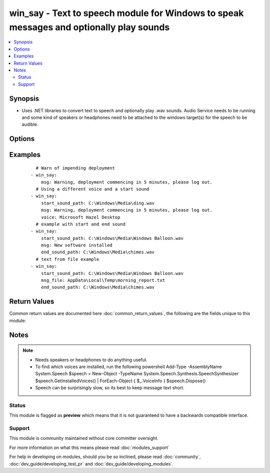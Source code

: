 .. _win_say:


win_say - Text to speech module for Windows to speak messages and optionally play sounds
++++++++++++++++++++++++++++++++++++++++++++++++++++++++++++++++++++++++++++++++++++++++

.. versionadded:: 2.3


.. contents::
   :local:
   :depth: 2


Synopsis
--------

* Uses .NET libraries to convert text to speech and optionally play .wav sounds.  Audio Service needs to be running and some kind of speakers or headphones need to be attached to the windows target(s) for the speech to be audible.




Options
-------

.. raw:: html

    <table border=1 cellpadding=4>
    <tr>
    <th class="head">parameter</th>
    <th class="head">required</th>
    <th class="head">default</th>
    <th class="head">choices</th>
    <th class="head">comments</th>
    </tr>
                <tr><td>end_sound_path<br/><div style="font-size: small;"></div></td>
    <td>no</td>
    <td></td>
        <td></td>
        <td><div>Full path to a <code>.wav</code> file containing a sound to play after the text has been spoken.  Useful on conference calls to alert other speakers that ansible has finished speaking.</div>        </td></tr>
                <tr><td>msg<br/><div style="font-size: small;"></div></td>
    <td>no</td>
    <td>none</td>
        <td></td>
        <td><div>The text to be spoken.  Use either msg or msg_file.  Optional so that you can use this module just to play sounds.</div>        </td></tr>
                <tr><td>msg_file<br/><div style="font-size: small;"></div></td>
    <td>no</td>
    <td>none</td>
        <td></td>
        <td><div>Full path to a windows format text file containing the text to be spokend.  Use either msg or msg_file.  Optional so that you can use this module just to play sounds.</div>        </td></tr>
                <tr><td>speech_speed<br/><div style="font-size: small;"></div></td>
    <td>no</td>
    <td></td>
        <td></td>
        <td><div>How fast or slow to speak the text.  Must be an integer value in the range -10 to 10.  -10 is slowest, 10 is fastest.</div>        </td></tr>
                <tr><td>start_sound_path<br/><div style="font-size: small;"></div></td>
    <td>no</td>
    <td></td>
        <td></td>
        <td><div>Full path to a <code>.wav</code> file containing a sound to play before the text is spoken.  Useful on conference calls to alert other speakers that ansible has something to say.</div>        </td></tr>
                <tr><td>voice<br/><div style="font-size: small;"></div></td>
    <td>no</td>
    <td>system default voice</td>
        <td></td>
        <td><div>Which voice to use. See notes for how to discover installed voices.  If the requested voice is not available the default voice will be used. Example voice names from Windows 10 are 'Microsoft Zira Desktop' and 'Microsoft Hazel Desktop'.</div>        </td></tr>
        </table>
    </br>



Examples
--------

 ::

      # Warn of impending deployment
    - win_say:
        msg: Warning, deployment commencing in 5 minutes, please log out.
      # Using a different voice and a start sound
    - win_say:
        start_sound_path: C:\Windows\Media\ding.wav
        msg: Warning, deployment commencing in 5 minutes, please log out.
        voice: Microsoft Hazel Desktop
      # example with start and end sound
    - win_say:
        start_sound_path: C:\Windows\Media\Windows Balloon.wav
        msg: New software installed
        end_sound_path: C:\Windows\Media\chimes.wav
      # text from file example
    - win_say:
        start_sound_path: C:\Windows\Media\Windows Balloon.wav
        msg_file: AppData\Local\Temp\morning_report.txt
        end_sound_path: C:\Windows\Media\chimes.wav

Return Values
-------------

Common return values are documented here :doc:`common_return_values`, the following are the fields unique to this module:

.. raw:: html

    <table border=1 cellpadding=4>
    <tr>
    <th class="head">name</th>
    <th class="head">description</th>
    <th class="head">returned</th>
    <th class="head">type</th>
    <th class="head">sample</th>
    </tr>

        <tr>
        <td> message_text </td>
        <td> the text that the module attempted to speak </td>
        <td align=center> success </td>
        <td align=center> string </td>
        <td align=center> Warning, deployment commencing in 5 minutes. </td>
    </tr>
            <tr>
        <td> voice </td>
        <td> the voice used to speak the text. </td>
        <td align=center> success </td>
        <td align=center> string </td>
        <td align=center> Microsoft Hazel Desktop </td>
    </tr>
            <tr>
        <td> voice_info </td>
        <td> the voice used to speak the text. </td>
        <td align=center> when requested voice could not be loaded </td>
        <td align=center> string </td>
        <td align=center> Could not load voice TestVoice, using system default voice </td>
    </tr>
        
    </table>
    </br></br>

Notes
-----

.. note::
    - Needs speakers or headphones to do anything useful.
    - To find which voices are installed, run the following powershell Add-Type -AssemblyName System.Speech $speech = New-Object -TypeName System.Speech.Synthesis.SpeechSynthesizer $speech.GetInstalledVoices() | ForEach-Object { $_.VoiceInfo } $speech.Dispose()
    - Speech can be surprisingly slow, so its best to keep message text short.



Status
~~~~~~

This module is flagged as **preview** which means that it is not guaranteed to have a backwards compatible interface.


Support
~~~~~~~

This module is community maintained without core committer oversight.

For more information on what this means please read :doc:`modules_support`


For help in developing on modules, should you be so inclined, please read :doc:`community`, :doc:`dev_guide/developing_test_pr` and :doc:`dev_guide/developing_modules`.
